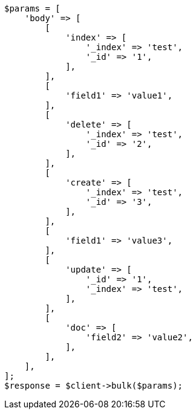 // docs/bulk.asciidoc:434

[source, php]
----
$params = [
    'body' => [
        [
            'index' => [
                '_index' => 'test',
                '_id' => '1',
            ],
        ],
        [
            'field1' => 'value1',
        ],
        [
            'delete' => [
                '_index' => 'test',
                '_id' => '2',
            ],
        ],
        [
            'create' => [
                '_index' => 'test',
                '_id' => '3',
            ],
        ],
        [
            'field1' => 'value3',
        ],
        [
            'update' => [
                '_id' => '1',
                '_index' => 'test',
            ],
        ],
        [
            'doc' => [
                'field2' => 'value2',
            ],
        ],
    ],
];
$response = $client->bulk($params);
----
